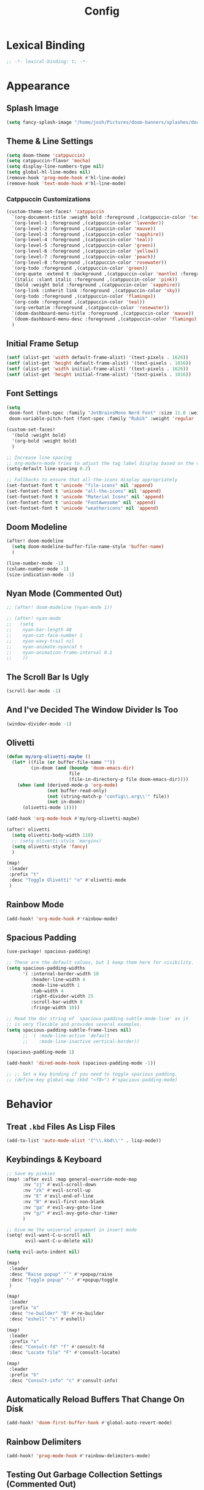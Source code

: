 #+title: Config
#+property: header-args :tangle config.el
#+auto_tangle: t
#+startup: show2levels noindent

* Lexical Binding

#+begin_src emacs-lisp
;; -*- lexical-binding: t; -*-
#+end_src


* Appearance

** Splash Image

#+begin_src emacs-lisp
(setq fancy-splash-image "/home/josh/Pictures/doom-banners/splashes/doom/doom-emacs-white.svg")
#+end_src

** Theme & Line Settings

#+begin_src emacs-lisp
(setq doom-theme 'catppuccin)
(setq catppuccin-flavor 'mocha)
(setq display-line-numbers-type nil)
(setq global-hl-line-modes nil)
(remove-hook 'prog-mode-hook #'hl-line-mode)
(remove-hook 'text-mode-hook #'hl-line-mode)
#+end_src

*** Catppuccin Customizations

 #+begin_src emacs-lisp
(custom-theme-set-faces! 'catppuccin
  `(org-document-title :weight bold :foreground ,(catppuccin-color 'text))
  `(org-level-1 :foreground ,(catppuccin-color 'lavender))
  `(org-level-2 :foreground ,(catppuccin-color 'mauve))
  `(org-level-3 :foreground ,(catppuccin-color 'sapphire))
  `(org-level-4 :foreground ,(catppuccin-color 'teal))
  `(org-level-5 :foreground ,(catppuccin-color 'green))
  `(org-level-6 :foreground ,(catppuccin-color 'yellow))
  `(org-level-7 :foreground ,(catppuccin-color 'peach))
  `(org-level-8 :foreground ,(catppuccin-color 'rosewater))
  `(org-todo :foreground ,(catppuccin-color 'green))
  `(org-quote :extend t :background ,(catppuccin-color 'mantle) :foreground ,(catppuccin-color 'rosewater))
  `(italic :slant italic :foreground ,(catppuccin-color 'pink))
  `(bold :weight bold :foreground ,(catppuccin-color 'sapphire))
  `(org-link :inherit link :foreground ,(catppuccin-color 'sky))
  `(org-todo :foreground ,(catppuccin-color 'flamingo))
  `(org-code :foreground ,(catppuccin-color 'teal))
  `(org-verbatim :foreground ,(catppuccin-color 'rosewater))
  `(doom-dashboard-menu-title :foreground ,(catppuccin-color 'mauve))
  `(doom-dashboard-menu-desc :foreground ,(catppuccin-color 'flamingo))
  )
#+end_src

** Initial Frame Setup

#+begin_src emacs-lisp
(setf (alist-get 'width default-frame-alist) '(text-pixels . 1626))
(setf (alist-get 'height default-frame-alist) '(text-pixels . 1016))
(setf (alist-get 'width initial-frame-alist) '(text-pixels . 1626))
(setf (alist-get 'height initial-frame-alist) '(text-pixels . 1016))
#+end_src

** Font Settings

#+begin_src emacs-lisp
(setq
 doom-font (font-spec :family "JetBrainsMono Nerd Font" :size 11.0 :weight 'demi-bold)
 doom-variable-pitch-font (font-spec :family "Rubik" :weight 'regular :size 12.0))

(custom-set-faces!
  '(bold :weight bold)
  '(org-bold :weight bold)
  )

;; Increase line spacing
;; org-modern-mode tries to adjust the tag label display based on the value of line-spacing. This looks best if line-spacing has a value between 0.1 and 0.4 in the Org buffer. Larger values of line-spacing are not recommended, since Emacs does not center the text vertically
(setq-default line-spacing 0.2)

;; Fallbacks to ensure that all-the-icons display appropriately
(set-fontset-font t 'unicode "file-icons" nil 'append)
(set-fontset-font t 'unicode "all-the-icons" nil 'append)
(set-fontset-font t 'unicode "Material Icons" nil 'append)
(set-fontset-font t 'unicode "FontAwesome" nil 'append)
(set-fontset-font t 'unicode "weathericons" nil 'append)
#+end_src

** Doom Modeline

#+begin_src emacs-lisp
(after! doom-modeline 
  (setq doom-modeline-buffer-file-name-style 'buffer-name)
  )

(line-number-mode -1)
(column-number-mode -1)
(size-indication-mode -1)
#+end_src

** Nyan Mode (Commented Out)

#+begin_src emacs-lisp
;; (after! doom-modeline (nyan-mode 1))

;; (after! nyan-mode
;;   (setq
;;    nyan-bar-length 48
;;    nyan-cat-face-number 1
;;    nyan-wavy-trail nil
;;    nyan-animate-nyancat t
;;    nyan-animation-frame-interval 0.1
;;    ))
#+end_src

** The Scroll Bar Is Ugly

#+begin_src emacs-lisp
(scroll-bar-mode -1)
#+end_src

** And I've Decided The Window Divider Is Too

#+begin_src emacs-lisp
(window-divider-mode -1)
#+end_src

** Olivetti

#+begin_src emacs-lisp
(defun my/org-olivetti-maybe ()
  (let* ((file (or buffer-file-name ""))
         (in-doom (and (boundp 'doom-emacs-dir)
                       file
                       (file-in-directory-p file doom-emacs-dir))))
    (when (and (derived-mode-p 'org-mode)
               (not buffer-read-only)
               (not (string-match-p "config\\.org\\'" file))
               (not in-doom))
      (olivetti-mode 1))))

(add-hook 'org-mode-hook #'my/org-olivetti-maybe)

(after! olivetti
  (setq olivetti-body-width 110)
  ;; (setq olivetti-style 'margins)
  (setq olivetti-style 'fancy)
  )

(map!
 :leader
 :prefix "t"
 :desc "Toggle Olivetti" "o" #'olivetti-mode
 )
#+end_src

** Rainbow Mode

#+begin_src emacs-lisp
(add-hook! 'org-mode-hook #'rainbow-mode)
#+end_src

** Spacious Padding 

#+begin_src emacs-lisp
(use-package! spacious-padding)

;; These are the default values, but I keep them here for visibility.
(setq spacious-padding-widths
      '( :internal-border-width 10
         :header-line-width 4
         :mode-line-width 1
         :tab-width 4
         :right-divider-width 25
         :scroll-bar-width 8
         :fringe-width 10))

;; Read the doc string of `spacious-padding-subtle-mode-line' as it
;; is very flexible and provides several examples.
(setq spacious-padding-subtle-frame-lines nil)
      ;; `( :mode-line-active 'default
      ;;    :mode-line-inactive vertical-border))

(spacious-padding-mode 1)

(add-hook! 'dired-mode-hook (spacious-padding-mode -1))

;; ;; Set a key binding if you need to toggle spacious padding.
;; (define-key global-map (kbd "<f8>") #'spacious-padding-mode)
#+end_src

* Behavior

** Treat =.kbd= Files As Lisp Files

#+begin_src emacs-lisp
(add-to-list 'auto-mode-alist '("\\.kbd\\'" . lisp-mode))
#+end_src

** Keybindings & Keyboard

 #+begin_src emacs-lisp
;; Save my pinkies
(map! :after evil :map general-override-mode-map
      :nv "zj" #'evil-scroll-down
      :nv "zk" #'evil-scroll-up
      :nv "E" #'evil-end-of-line
      :nv "B" #'evil-first-non-blank
      :nv "ga" #'evil-avy-goto-line
      :nv "g/" #'evil-avy-goto-char-timer
      )

;; Give me the universal argument in insert mode
(setq! evil-want-C-u-scroll nil
       evil-want-C-u-delete nil)

(setq evil-auto-indent nil)

(map!
 :leader
 :desc "Raise popup" "`" #'+popup/raise
 :desc "Toggle popup" "-" #'+popup/toggle
 )

(map!
 :leader
 :prefix "o"
 :desc "re-builder" "B" #'re-builder
 :desc "eshell" "s" #'eshell)

(map!
 :leader
 :prefix "s"
 :desc "Consult-fd" "f" #'consult-fd
 :desc "Locate file" "F" #'consult-locate)

(map!
 :leader
 :prefix "h"
 :desc "Consult-info" "c" #'consult-info)
 #+end_src

** Automatically Reload Buffers That Change On Disk

#+begin_src emacs-lisp
(add-hook! 'doom-first-buffer-hook #'global-auto-revert-mode)
#+end_src

** Rainbow Delimiters

#+begin_src emacs-lisp
(add-hook! 'prog-mode-hook #'rainbow-delimiters-mode)
#+end_src

** Testing Out Garbage Collection Settings (Commented Out)

#+begin_src emacs-lisp
;; (setq garbage-collection-messages t) ;; show when garbage collection is happening

;; (setq gc-cons-percentage 0.1)
#+end_src

** WTF Is Electric-Indent-Mode For

#+begin_src emacs-lisp
(add-hook 'text-mode-hook (lambda () (electric-indent-local-mode -1)))
#+end_src

** Will This Stop =ws-butler='s Madness In Org Files?

#+begin_src emacs-lisp
;; (remove-hook 'doom-first-buffer-hook #'ws-butler-global-mode)

;; (after! org
;;   (ws-butler-mode -1))
#+end_src

** Dired

#+begin_src emacs-lisp
;; (dired-hide-details-mode 1)
(map! :after dired :map dired-mode-map
      :n "o" #'dired-do-open
      :n "H" #'dired-do-kill-lines)
#+end_src

** Scrolling

#+begin_src emacs-lisp
(setq scroll-conservatively 5)
(pixel-scroll-precision-mode 1)
#+end_src

** Chinese Stuff (Commented Out)

*** Use Fcitx5

 #+begin_src emacs-lisp
;; (setq fcitx-remote-command "fcitx5-remote")
 #+end_src

*** Fix Pinyin Minibuffer Issues

#+begin_src emacs-lisp
;; Keep Orderless simple; no fancy builders that expand to huge regexps.
;; (after! orderless
;;   (setq orderless-matching-styles
;;         '(orderless-literal orderless-initialism orderless-regexp))

;;   ;; If the Chinese module added a pinyin dispatcher, drop it.
;;   (when (boundp 'orderless-style-dispatchers)
;;     (require 'cl-lib)
;;     (setq orderless-style-dispatchers
;;           (cl-remove-if (lambda (fn)
;;                           (string-match-p "pinyin" (symbol-name fn)))
;;                         orderless-style-dispatchers))))
#+end_src

** Evil-Escape

#+begin_src emacs-lisp
;; (setq evil-escape-key-sequence "jk")
;; (setq evil-escape-unordered-key-sequence t)
#+end_src

** GPTel

#+begin_src emacs-lisp
(after! gptel
  (setq gptel-default-mode 'org-mode)
  (add-hook 'gptel-mode-hook (lambda () (olivetti-mode -1)))
  
  (setq
   gptel-model 'gemini-2.5-flash
   gptel-backend (gptel-make-gemini "Gemini"
                   :key gptel-api-key
                   :stream t))
  
  (add-hook 'gptel-post-response-functions 'gptel-end-of-response)
  )
#+end_src

** Delete To Trash Can

   #+begin_src emacs-lisp
(setq delete-by-moving-to-trash t
      trash-directory "~/.local/share/Trash/files")
#+end_src

** Ace-Window

#+begin_src emacs-lisp
(after! ace-window
  (map!
   :leader
   :prefix "w"
   :desc "Ace-Window" "a" #'ace-window)
  (custom-set-faces!
    '(aw-leading-char-face
      :foreground "#cdd6f4" :background "#f38ba8"
      :weight bold :height 1.5 :box (:line-width 5 :color "#f38ba8")))
  )
#+end_src

** Interactive Window Resizing

#+begin_src emacs-lisp
(after! windresize
  (setq windresize-modifiers
        '((meta)            ; select window
          (meta control)    ; move the up/left border (instead of bottom/right)
          (meta shift)      ; move window while keeping the width/height
          (control)))       ; temporarily negate the increment value
  )

(map! :leader
      :prefix "w"
      :desc "Resize Window" "r" #'windresize)
#+end_src

** Autosave With Super-Save

#+begin_src emacs-lisp
(super-save-mode +1)

(setq
 super-save-auto-save-when-idle t
 super-save-all-buffers t
 super-save-delete-trailing-whitespace nil
 )
(add-to-list 'super-save-triggers 'org-agenda-quit)

;; Turn off default auto-save in favor of super-save
(setq auto-save-default nil)
#+end_src

** Speed Up Which-Key

#+begin_src emacs-lisp
(setq which-key-idle-delay 0.3)
(setq which-key-idle-secondary-delay 0.05)
#+end_src

** Settings For Evil-Surround

#+begin_src emacs-lisp
;; Evil-surround stuff
(after! evil-surround
  (defun evil-surround-source-block ()
    "Wrap selection in source block as input in minibuffer"
    (let ((fname (evil-surround-read-from-minibuffer "Source block type: " "")))
      (cons (format "#+begin_src %s" (or fname ""))
            "#+end_src"))
    )

  ;; This isn't working and I can't for the life of me figure out why
  ;; (defun evil-surround-after-block ()
  ;;   "Read a mode name from the minibuffer and wrap selection an after! block for that mode"
  ;;   (let ((fname (evil-surround-read-from-minibuffer "Mode name: " "")))
  ;;     (cons (format "(after! %s" (or fname ""))
  ;;           ")"))
  ;;   )

  (push '(?\" . ("“" . "”")) evil-surround-pairs-alist)
  (push '(?\' . ("‘" . "’")) evil-surround-pairs-alist)
  (push '(?b . ("*" . "*")) evil-surround-pairs-alist)
  (push '(?* . ("*" . "*")) evil-surround-pairs-alist)
  (push '(?i . ("/" . "/")) evil-surround-pairs-alist)
  (push '(?/ . ("/" . "/")) evil-surround-pairs-alist)
  (push '(?= . ("=" . "=")) evil-surround-pairs-alist)
  (push '(?~ . ("~" . "~")) evil-surround-pairs-alist)
  (push '(?s . evil-surround-source-block) evil-surround-pairs-alist)
  ;; (push '(?a . evil-surround-after-block) evil-surround-pairs-alist)
  )
#+end_src

** Embed Files With Org-Transclusion

#+begin_src emacs-lisp
(after! org-transclusion
  (map! :leader
        :prefix "t"
        :desc "Toggle Org Transclusion" "t" #'org-transclusion-mode)
  (map! :leader
        :prefix "n d"
        :desc "Add Org transclusion" "T" #'org-transclusion-add)
  )

(add-hook 'org-mode-hook #'org-transclusion-mode)
#+end_src

** Make Copy-Paste Sane (V1)
This configuration replicates the "cutlass" behavior from Neovim.

1. Deletions (`d`, `c`, `x` in normal mode) do NOT go to the kill ring.
2. A specific "cut" operation (`x` in visual mode) DOES go to the kill ring.
3. All "yank" (copy) operations continue to go to the kill ring.
4. The Emacs kill-ring is synced with the system clipboard.

#+begin_src emacs-lisp
(after! evil
  ;; This advice intercepts `evil-delete` and changes the register to `_`.
  (defun bb/evil-delete (orig-fn beg end &optional type _ &rest args)
    (apply orig-fn beg end type ?_ args))
  (advice-add 'evil-delete :around 'bb/evil-delete)

  ;; This function first yanks the selection to the kill-ring/clipboard,
  ;; then deletes it. The delete operation will use the black hole register
  ;; because of the advice above, which is exactly what we want.
  (defun custom-yank-and-delete (beg end)
    "Yank the region, then delete it."
    (interactive "r")
    (evil-yank beg end)
    (evil-delete beg end))

  ;; Bind 'x' in visual mode to this new "yank and delete" command.
  (map! :after evil :map general-override-mode-map
        :v "x" #'custom-yank-and-delete)
  )
#+end_src

** Default Shell
Avoid problems from using fish shell, but still allow Emacs terminal emulators to use fish.

#+begin_src emacs-lisp
(setq shell-file-name (executable-find "bash"))
(setq-default vterm-shell "/usr/bin/fish")
(setq-default explicit-shell-file-name "/usr/bin/fish")
#+end_src

** Dirvish

#+begin_src emacs-lisp
(after! dirvish
  (setq! dirvish-quick-access-entries
         `(("h" "~/" "Home")
           ("e" ,user-emacs-directory "Emacs user directory")
           ("o" "~/org/" "Org")
           ("H" "~/.config/hypr/" "hypr")
           ("O" "~/.local/share/omarchy/" "Omarchy")
           ("/" "/" "/")
           ("c" "~/.config/" ".config")
           ("s" "~/stow/" "Stow")
           ("C" "~/code/" "Code")
           ("d" "~/Downloads/" "Downloads")
           ("g" "~/Documents/Geek stuff" "Geek stuff")
           ("D" "~/Documents/" "Documents")
           ("m" "/mnt/" "Mounted drives")
           ("t" "~/.local/share/Trash/files/" "Trash")))
  (setq dirvish-hide-details t)
  (setq dirvish-attributes
        (append
         ;; The order of these attributes is insignificant, they are always
         ;; displayed in the same position.
         '(vc-state subtree-state nerd-icons)
         ;; Other attributes are displayed in the order they appear in this list.
         '(file-size))
        )
  (setq dirvish-override-dired-mode t)
  (setq dirvish-default-layout '(1 0.15 0.5))
  (setq dirvish-layout-recipes '((0 0 0.8) (1 0.15 0.5) (1 0.11 0.7)))
  
  (map! :after dirvish
        :map dirvish-mode-map
        :n "F"   #'dirvish-layout-switch)
  )
#+end_src

*** Stop Dirvish Flashing In Second Frame
From [[https://github.com/alexluigit/dirvish/issues/353][this dirvish github issue]] 

#+begin_src emacs-lisp
(defun dirvish-pre-redisplay-h (window)
  "Record root WINDOW and redisplay sessions in selected frame."
  (when (eq (frame-selected-window) window)
    (setq dirvish--selected-window (frame-selected-window))
    (when-let* ((dv (dirvish-curr))) (setf (dv-root-window dv) window))
    (dirvish--redisplay)))
#+end_src


** Casual

#+begin_src emacs-lisp
(use-package! casual-suite)
(map! :after calc
      :map calc-mode-map
      :n "?" #'casual-calc-tmenu)
(map! :after dired
      :map dired-mode-map
      :n "?" #'casual-dired-tmenu)
(map! :after isearch
      :map isearch-mode-map "C-o" #'casual-isearch-tmenu)
(map! :after ibuffer
      :map ibuffer-mode-map
      :n "?" #'casual-ibuffer-tmenu
      :n "F" #'casual-ibuffer-filter-tmenu
      :n "s" #'casual-ibuffer-sortby-tmenu)
(map! :after info
      :map Info-mode-map
      :n "?" #'casual-info-tmenu)
(map! :after re-builder
      :map reb-mode-map
      :n "?" #'casual-re-builder-tmenu
      :map reb-lisp-mode-map
      :n "?" #'casual-re-builder-tmenu)
;; (map! :map bookmark-bmenu-mode-map "C-o" #'casual-bookmarks-tmenu)
(map! :after org-agenda
      :map org-agenda-mode-map
      :n "?" #'casual-agenda-tmenu)
(map! :map general-override-mode-map "M-g" #'casual-avy-tmenu)
(map! :after symbol-overlay
      :map symbol-overlay-map
      :n "?" #'casual-symbol-overlay-tmenu)
;; (map! :map general-override-mode-map "C-o" #'casual-editkit-main-tmenu)
#+end_src

#+RESULTS:

* Org

** Org Setup

#+begin_src emacs-lisp
(after! org
  (setq org-directory "~/org"
        org-ellipsis " >"
        org-auto-align-tags nil
        org-cycle-separator-lines 1
        org-pretty-entities t
        org-startup-indented t
        org-startup-truncated nil
        org-adapt-indentation t
        org-special-ctrl-a/e nil
        org-M-RET-may-split-line '((item . nil))
        org-fold-catch-invisible-edits 'smart
        org-edit-src-content-indentation 0
        org-src-preserve-indentation t
        org-fontify-quote-and-verse-blocks t
        org-fontify-done-headline nil
        org-fontify-whole-heading-line t
        org-src-fontify-natively t
        org-src-tab-acts-natively t
        org-edit-src-content-indentation 0
        org-hide-emphasis-markers t
        org-startup-with-inline-images t
        org-blank-before-new-entry '((heading . t) (plain-list-item . nil))
        org-archive-location "~/org/--org-archive@@20250917T103324.org::* From %s"
        )
  )
#+end_src

** Org Habits

#+begin_src emacs-lisp
(after! org
  (setq org-habit-preceding-days 14)
  (setq org-habit-following-days 1)
  (setq org-habit-show-habits-only-for-today nil)
  )
#+end_src

** Agenda

*** Org Super Agenda
Items fall into the first group that they fit into according to list order.
=:order= specifies the order a group is displayed in the agenda.

#+begin_src emacs-lisp
(setq org-super-agenda-groups
      '(;; Each group has an implicit boolean OR operator between its selectors.
        ;; (:name "Today"  
        ;;  :time-grid t  
        ;;  :scheduled today
        ;;  :order 0)  
        (:name "Important"
         :priority "A"
         :order 1)
        (:name "Habits"
         :tag "habit"
         :order 4)
        (:name "Routines"
         :file-path "routines"
         :order 4)
        (:name "Fun"
         :tag "fun"
         :order 19)
        (:name "Maybe"
         :tag "maybe"
         :order 20)
        (:name "People"
         :tag "people"
         :order 2)
        (:name "Other Week Tasks"
         :tag "thisweek"
         :order 10)
        (:name "Other Weekend Tasks"
         :tag "weekend"
         :order 10)
        (:name "Waiting"
         :todo "WAIT"
         :order 5)
        (:name "Other"
         :time-grid t
         :scheduled t
         :order 3)
        ;; After the last group, the agenda will display items that didn't
        ;; match any of these groups, with the default order position of 99
        ))

(map! :after org-super-agenda :map org-super-agenda-header-map 
      :desc "Fold node" "f" #'origami-toggle-node
      :desc "Previous line" "k" 'org-agenda-previous-line
      :desc "Next line" "j" 'org-agenda-next-line)

(map! :after org-super-agenda :map org-agenda-mode-map
      "[" #'org-agenda-earlier
      "]" #'org-agenda-later)

;; Automatically fold specific groups in agenda views
;; This isn't working yet
(defvar my/org-super-agenda-auto-show-groups
    '("Calendar" "Today" "Bills" "People" "Waiting" "Important"))

  (defun my/org-super-agenda-origami-fold-default ()
    "Fold certain groups by default in Org Super Agenda buffer."
    (forward-line 3)
    (cl-loop do (origami-forward-toggle-node (current-buffer) (point))
             while (origami-forward-fold-same-level (current-buffer) (point)))
    (--each my/org-super-agenda-auto-show-groups
      (goto-char (point-min))
      (when (re-search-forward (rx-to-string `(seq bol " " ,it)) nil t)
        (origami-show-node (current-buffer) (point)))))

(add-hook! 'org-agenda-mode-hook #'origami-mode)
;; (add-hook! 'org-agenda-finalize-hook #'my/org-super-agenda-origami-fold-default)
(add-hook! 'org-agenda-mode-hook #'org-super-agenda-mode)
#+end_src

*** Agenda Files

#+begin_src emacs-lisp
(setq org-agenda-files (list (concat org-directory "/agenda")))
#+end_src

*** Agenda View Settings
 Some settings taken from [[https:www.youtube.com/watch?v=a_WNtuefREM][this YouTube video]]

#+begin_src emacs-lisp
(after! org-agenda
  (setq org-agenda-start-day "+0d"
        org-agenda-span 'day
        org-agenda-timegrid-use-ampm t
        org-agenda-tags-column 0
        org-agenda-todo-ignore-scheduled 'future
        org-agenda-todo-ignore-deadlines 'far
        org-agenda-skip-deadline-prewarning-if-scheduled t
        org-deadline-warning-days 2
        org-agenda-tags-todo-honor-ignore-options nil
        org-agenda-dim-blocked-tasks nil
        org-agenda-use-tag-inheritance nil
        org-agenda-inhibit-startup t
        org-agenda-ignore-properties '(stats)
        org-agenda-window-setup 'current-window
        org-agenda-restore-windows-after-quit nil
        org-log-done 'time
        org-log-into-drawer t
        org-agenda-include-deadlines t
        org-agenda-breadcrumbs-separator " ❱ "
        org-agenda-todo-keyword-format "%-1s"
        org-agenda-use-time-grid t
        org-agenda-skip-timestamp-if-done t
        org-agenda-skip-scheduled-if-done t
        org-agenda-hide-tags-regexp (regexp-opt '("people" "yiyi" "finances" "key" "open" "project" "meta" "maybe" "weekend" "thisweek" "computer" "agenda" "emacs" "kickish" "linux" "next" "tech" "actualplay" "now" "habit"))
        org-agenda-skip-deadline-if-done t
        org-agenda-show-future-repeats nil
        org-agenda-block-separator nil
        org-agenda-scheduled-leaders '("" "Sched.%2dx: ")
        org-agenda-deadline-leaders '("Deadline:  " "In %3d d.: " "%2d d. ago: ")
        org-agenda-current-time-string "<──────── now"
        org-agenda-time-grid '((today require-timed remove-match) (800 1000 1200 1400 1600 1800 2000) "      " "┈┈┈┈┈┈┈┈┈┈┈┈┈")

        org-agenda-prefix-format
        '((agenda . " %-12:c%?-16t% s")
          (todo . " %?-12c ")
          (tags . " %?-12c ")
          (search . " %?-12:c "))

        org-agenda-custom-commands
        '(
          ("f" "Focused agenda"
           ((agenda ""
                    (
                     (org-deadline-warning-days 0)
                     ;; (org-agenda-overriding-header "Calendar")
                     )))
           ((org-agenda-tag-filter-preset '("-people" "-lowprio" "-calendar" "-habit"))))
          ("w" "This Week"
           ((agenda ""
                    (
                     ;; (org-agenda-overriding-header "Calendar")
                     (org-agenda-time-grid (quote ((today require-timed remove-match) () "      " "┈┈┈┈┈┈┈┈┈┈┈┈┈")))
                     ))
            (org-ql-block '(and (todo) (tags "thisweek") (not (tags "fun")) (not (tags "maybe")))
                          ((org-ql-block-header "\nThis Week")))))
          ("e" "Weekend"
           ((agenda ""
                    (
                     ;; (org-agenda-overriding-header "Calendar")
                     (org-agenda-time-grid (quote ((today require-timed remove-match) () "      " "┈┈┈┈┈┈┈┈┈┈┈┈┈")))
                     ))
            (org-ql-block '(and (todo) (tags "weekend") (not (tags "fun")) (not (tags "maybe")))
                          ((org-ql-block-header "\nWeekend")))))
          ("p" "Planning"
           ((agenda ""
                    (
                     ;; (org-agenda-overriding-header "Calendar")
                     (org-agenda-use-time-grid nil)
                     ))
            (org-ql-block '(and (todo) (tags "thisweek"))
                          ((org-ql-block-header "\nThis Week")))
            (org-ql-block '(and (todo) (tags "weekend"))
                          ((org-ql-block-header "\nWeekend")))
            ))
          ("i" "Inbox"
           ((todo "" ((org-agenda-files '("~/org/agenda/--inbox@@20250814T155838.org"))
                      (org-agenda-overriding-header "Inbox Items")))))
          ("P" "People Tasks"
           ((tags-todo "people")))
          ("F" "Fun"
           ((tags-todo "fun")))
          ("m" "Maybes"
           ((tags-todo "maybe")))
          )

        org-agenda-sorting-strategy '((agenda time-up ts-up urgency-down)
                                      (todo priority-down)
                                      (tags priority-down)
                                      (search category-keep))
        )

  (custom-set-faces!
    `(org-agenda-structure :inherit org-level-2 :foreground ,(catppuccin-color 'lavender))
    `(org-agenda-date :inherit org-level-2 :foreground ,(catppuccin-color 'lavender) :weight bold)
    `(org-agenda-date-weekend-today :inherit org-level-2 :foreground ,(catppuccin-color 'lavender))
    `(org-agenda-date-today :inherit org-level-3 :foreground ,(catppuccin-color 'mauve))
    '(org-scheduled-today :inherit default :foreground nil :weight regular)
    '(org-scheduled :inherit default :foreground nil :weight regular)
    `(org-scheduled-previously :inherit default :weight bold :foreground ,(catppuccin-color 'red))
    `(org-upcoming-deadline :inherit default :foreground ,(catppuccin-color 'peach))
    '(org-agenda-current-time :inherit org-meta-line)
    '(org-time-grid :inherit org-meta-line)
    )
  )
#+end_src

** Org-Protocol

   #+begin_src emacs-lisp
(require 'org-protocol)
(require 'org-web-tools)
#+end_src

** Define Stuck Projects (Commented Out)

#+begin_src emacs-lisp
;; (setq org-stuck-projects
;;       '("TODO=\"PROJ\"&-TODO=\"DONE\"" ("TODO") nil ""))
#+end_src

** Org Font & Appearance Settings

#+begin_src emacs-lisp
(custom-set-faces!
  ;; Font sizes
  '(org-document-title :height 1.5 :weight bold)
  '(org-date :inherit org-meta-line)
  ;; '(org-level-1 :height 1.2 :weight bold)
  ;; '(org-level-2 :height 1.2 :weight bold)
  ;; '(org-level-3 :height 1.2 :weight bold)
  ;; '(org-level-4 :height 1.2 :weight bold)
  ;; '(org-level-5 :height 1.2 :weight bold)
  ;; '(org-level-6 :height 1.2 :weight bold)
  ;; '(org-level-7 :height 1.2 :weight bold)
  ;; '(org-level-8 :height 1.2 :weight bold)
  ;; '(org-indent :height 1.2 :weight bold)
  )
#+end_src

** Org-Capture

#+begin_src emacs-lisp
(after! org-capture
  (add-hook 'org-capture-mode-hook
            (lambda nil
              (setq-local header-line-format nil)))
  (setq org-capture-templates
        '(("t" "Todo" entry (file "~/org/agenda/--inbox@@20250814T155838.org")
           "* TODO %?")
          ("c" "Clipboard Todo" entry (file "~/org/agenda/--inbox@@20250814T155838.org")
           "* TODO %?\n%(string-trim (shell-command-to-string \"wl-paste -n\"))")
          ("o" "bin/org-capture Todo" entry (file "~/org/agenda/--inbox@@20250814T155838.org")
           "* TODO %?\n%(string-trim (shell-command-to-string \"wl-paste -n\"))\n")
          ("e" "Emacs Todo" entry (file "~/org/agenda/--emacs-todos__agenda_emacs@@20250811T110445.org")
           "* TODO %? :emacs:\n")
          ("p" "People Todo" entry (file "~/org/agenda/--yiyi-todos__agenda@@20250814T095858.org")
           "* TODO %? :people:\n")
          ;; Not working fully yet
          ;; ("W" "Web Page (With Content)" plain
          ;;  (file denote-last-path)
          ;;  #'denote-org-capture
          ;;  :immediate-finish nil
          ;;  :kill-buffer t
          ;;  :jump-to-captured t)
          ;; ("w" "Web Page (Link Only)" plain
          ;;  (file denote-last-path)
          ;;  #'denote-org-capture
          ;;  :immediate-finish nil
          ;;  :kill-buffer t
          ;;  :jump-to-captured t)
          ))
  )
#+end_src

*** Old Org-Roam-Capture-Templates To Possibly Reuse

#+begin_src emacs-lisp
  ;; (org-roam-capture-ref-templates
  ;;  '(("W" "Web Page (With Content)" plain
  ;;     "%(org-web-tools--url-as-readable-org \"${ref}\")"
  ;;     :target (file+head "clips/${slug}.org" "#+title: ${title}\n\n")
  ;;     :unnarrowed t)
  ;;    ("w" "Web Page (Link Only)" plain
  ;;     "[[${ref}][${title}]]\n\n%?"
  ;;     :target (file+head "clips/${slug}.org" "#+title: ${title}\n\n")
  ;;     :unnarrowed t)
  ;;    ))
#+end_src

**** Bookmarklets I used with this in Firefox

 #+begin_src java :tangle no
javascript:location.href='org-protocol://capture?template=W&ref='+encodeURIComponent(location.href)+'&title='+encodeURIComponent(document.title)+'&body='+encodeURIComponent(window.getSelection())

javascript:location.href='org-protocol://capture?template=w&ref='+encodeURIComponent(location.href)+'&title='+encodeURIComponent(document.title)+'&body='+encodeURIComponent(window.getSelection())
 #+end_src

** Todo States

#+begin_src emacs-lisp
(setq org-todo-keywords
      '((sequence
         "TODO(t)"
         "WAIT(w)"
         "SOMEDAY(s)"
         "BACKLOG(b)"
         "SCRIPTING(s)"
         "|"
         "DONE(d)"
         "CANCELED(c)"))
      )
#+end_src

** Org-Modern

   #+begin_src emacs-lisp
(after! org-modern
  (setq org-modern-list '((43 . "•")
                          (45 . "•")))
  (setq org-modern-tag nil)
  (setq org-modern-todo nil)
  (setq org-modern-star 'replace)
  ;; (setq org-modern-hide-stars t)
  (setq org-modern-timestamp nil)
  (setq org-modern-block-fringe t)
  )
;; (add-hook! 'org-mode-hook #'adaptive-wrap-prefix-mode)
#+end_src

** Org-Modern-Indent

    #+begin_src emacs-lisp
(use-package! org-modern-indent
  :ensure t
  :config
  :hook
  (org-mode . org-modern-indent-mode)
  )

(set-face-attribute 'fixed-pitch nil :family "JetBrainsMono Nerd Font" :height 1.0)
    #+end_src

** Org Auto Tangle (Commented Out)

#+begin_src emacs-lisp
;; (after! org-auto-tangle
;;   (add-hook 'org-mode 'org-auto-tangle-mode)
;;   (setq org-auto-tangle-default nil))
#+end_src

** Org Appear

#+begin_src emacs-lisp
(add-hook 'org-mode-hook #'org-appear-mode)
#+end_src

** Auto-Update Dynamic Blocks

#+begin_src emacs-lisp
(add-hook! 'before-save-hook #'org-update-all-dblocks)
#+end_src

* Denote

** Denote Base Package

#+begin_src emacs-lisp
(after! denote
  ;; Make Denote links clickable
  (add-hook 'text-mode-hook #'denote-fontify-links-mode-maybe)
  ;; Apply colors to Denote names in Dired
  (add-hook 'dired-mode-hook #'denote-dired-mode)
  (add-hook 'dirvish-setup-hook #'denote-dired-mode)
  (setq denote-directory (expand-file-name "~/org/"))
  (setq denote-file-type 'org)
  (setq denote-dired-directories-include-subdirectories t)
  (setq denote-save-buffers t)
  (setq denote-infer-keywords t)
  (setq denote-sort-keywords t)
  (setq denote-rename-confirmations '(rewrite-front-matter modify-file-name))
  (setq denote-backlinks-display-buffer-action
        (quote ((display-buffer-reuse-window display-buffer-in-side-window)
                (side . right)
                (slot . 99)
                (window-width . 0.3)
                (dedicated . t)
                (preserve-size . (t . t)))))

  ;; Pick dates, where relevant, with Org's advanced interface:
  (setq denote-date-prompt-use-org-read-date t)

  ;; Automatically rename Denote buffers when opening them so that
  ;; instead of their long file name they have, for example, a literal
  ;; "[D]" followed by the file's title.  Read the doc string of
  ;; `denote-rename-buffer-format' for how to modify this.
  (denote-rename-buffer-mode 1)
  )
#+end_src

** Denote Naming Order

#+begin_src emacs-lisp
(setq denote-file-name-components-order '(title keywords signature identifier))

(defun my-denote-rename-all-to-reorder-components ()
  "Call `denote-dired-rename-files' without any prompts.
     In other words, preserve the value of each Denote file name component.

     Use this command if you want to modify the user option
     `denote-file-name-components-order' and then want your files to
     retroactively follow that order."
  (interactive)
  (let ((denote-prompts nil))
    (call-interactively 'denote-dired-rename-files)))
#+end_src

** Denote Faces

#+begin_src emacs-lisp
(custom-set-faces!
  `(denote-faces-date :foreground ,(catppuccin-color 'subtext0))
  `(denote-faces-title :foreground ,(catppuccin-color 'white))
  `(denote-faces-keywords :foreground ,(catppuccin-color 'red))
  `(denote-faces-link :inherit link :foreground ,(catppuccin-color 'blue))
  )
#+end_src

** Denote Keybindings

#+begin_src emacs-lisp
(map! :leader
      (:prefix ("n" . "notes")
               (:prefix ("d" . "denote")
                :desc "Link or create a note" "l" #'denote-link-or-create
                :desc "Add links" "L" #'denote-add-links
                :desc "Link to heading" "h" #'denote-org-link-to-heading
                :desc "Query contents" "q" #'denote-query-contents-link
                :desc "Query filenames" "Q" #'denote-query-filenames-link
                :desc "Backlinks" "b" #'denote-backlinks
                :desc "Denote dired" "D" #'denote-dired
                :desc "Open or create a note" "n" #'denote-open-or-create
                :desc "Goto journal" "j" #'denote-journal-new-or-existing-entry
                :desc "Link or create journal" "J" #'denote-journal-link-or-create-entry
                :desc "Search notes (ripgrep)" "s" #'consult-denote-grep
                :desc "Denote menu" "m" #'denote-menu-list-notes
                :desc "Denote template" "t" #'denote-template
                :desc "Create note using date" "N" #'denote-create-note-using-date
                :desc "Extract subtree" "x" #'denote-org-extract-org-subtree
                :desc "Convert links to denote" "C" #'denote-org-convert-links-to-denote-type
                )))

(map! :leader
      (:prefix ("n" . "notes")
               (:prefix ("d" . "denote")
                        (:prefix ("r" . "rename")
                         :desc "Rename" "r" #'denote-rename-file
                         :desc "Rename keywords" "k" #'denote-rename-file-keywords
                         :desc "Rename title" "t" #'denote-rename-file-title
                         :desc "Rename date" "d" #'denote-rename-file-date
                         :desc "Rename identifier" "i" #'denote-rename-file-identifier
                         :desc "Rename using front matter" "f" #'denote-rename-file-using-front-matter
                         ))))

(map! :leader
      (:prefix ("n" . "notes")
               (:prefix ("d" . "denote")
                        (:prefix ("d" . "dynamic blocks")
                         :desc "Backlinks" "b" #'denote-org-dblock-insert-backlinks
                         :desc "Files" "f" #'denote-org-dblock-insert-files
                         :desc "Links" "l" #'denote-org-dblock-insert-links
                         :desc "Update" "u" #'org-dblock-update
                         :desc "Files as headings" "h" #'org-dblock-insert-files-as-headings
                         ))))

(map! :leader
      :desc "Close other windows" "w D" #'delete-other-windows)
#+end_src

** Denote Menu

#+begin_src emacs-lisp
(after! denote-menu
  (setq
   denote-menu-title-column-width 80
   denote-menu-keywords-column-width 40
   )
  )
(map! :after denote-menu
      :map denote-menu-mode-map
      :nv "dr" #'denote-menu-filter
      :nv "dk" #'denote-menu-filter
      :nv "do" #'denote-menu-filter
      :nv "dc" #'denote-menu-clear-filters
      :nv "de" #'denote-menu-export-to-dired
      )
#+end_src

** Denote Journal

#+begin_src emacs-lisp
(after! denote-journal
  (add-hook 'calendar-mode-hook #'denote-journal-calendar-mode)
  ;; Use the "journal" subdirectory of the `denote-directory'. Set this
  ;; to nil to use the `denote-directory' instead.
  (setq denote-journal-directory
        (expand-file-name "journal" denote-directory))
  ;; Default keyword for new journal entries. It can also be a list of
  ;; strings.
  (setq denote-journal-keyword "journal")
  ;; Read the doc string of `denote-journal-title-format'.
  (setq denote-journal-title-format "%Y-%0m-%0d")
  )
#+end_src

** Denote Consult

#+begin_src emacs-lisp
(after! consult-denote
  (consult-denote-mode 1)
  (setq consult-denote-grep-command #'consult-ripgrep)
  )
(map! :leader
      (:prefix ("n" . "notes")
       (:prefix ("d" . "denote")
       :desc "Consult Denote Find" "f" #'consult-denote-find
       :desc "Consult Denote Grep" "g" #'consult-denote-grep
       )
      ))
#+end_src

** Denote Org

Other commands to mess around with:
- denote-org-dblock-insert-files
- denote-org-dblock-insert-links
- denote-org-dblock-insert-backlinks
- denote-org-dblock-insert-missing-links
- denote-org-dblock-insert-files-as-headings

* Apps

** Sly

#+begin_src emacs-lisp
(map!
 :leader
 :prefix ("S" . "Sly")
 :desc "Sly" "s" #'sly
 :desc "Quit" "q" #'sly-quit-lisp
 )
#+end_src

** Org Magit

#+begin_src emacs-lisp
(add-hook! 'magit-mode-hook (magit-delta-mode +1))
#+end_src

** Org QL

#+begin_src emacs-lisp
(map! :leader
      :prefix "s"
      (:prefix ("q" . "Org QL")
       :desc "Search" "s" #'org-ql-search
       :desc "Sidebar" "b" #'org-ql-view-sidebar
       :desc "View" "v" #'org-ql-view
       :desc "Find" "f" #'org-ql-find
       :desc "Save View" "S" #'org-ql-view-save
       :desc "Delete View" "D" #'org-ql-view-delete
       :desc "Refresh View" "r" #'org-ql-view-refresh
       :desc "Find In Agenda" "a" #'org-ql-find-in-agenda
       :desc "Find In Org Directory" "o" #'org-ql-find-in-org-directory
       ))

(map! :after org-ql
      :map org-ql-view-list-map
      :n [return] #'org-ql-view-switch)
#+end_src

** =nov.el=

#+begin_src emacs-lisp
(add-to-list 'auto-mode-alist '("\\.epub\\'" . nov-mode))
(setq nov-text-width 80)
#+end_src

** Calendar (=calfw=)

#+begin_src emacs-lisp
(map!
 :leader
 :prefix "o"
 :desc "Calendar" "c" #'cfw:open-org-calendar)
#+end_src

** =xclip= For Hyprland Clipboard

#+begin_src emacs-lisp
(use-package! xclip
  :config
  (setq xclip-program "wl-copy")
  (setq xclip-select-enable-clipboard t)
  (setq xclip-mode t)
  (setq xclip-method (quote wl-copy))
  )
#+end_src

** Elfeed

#+begin_src emacs-lisp
(setq rmh-elfeed-org-files '("/home/josh/org/--elfeed-feeds__elfeed@@20250824T113650.org"))

(map!
 :leader
 :prefix "o"
 :desc "Elfeed" "e" #'elfeed)

(add-hook 'elfeed-search-mode-hook #'elfeed-update)

(setq elfeed-goodies/entry-pane-size 0.6)
#+end_src

* Functions

** Logseq Md To Org

#+begin_src emacs-lisp
(defun logseq-md-headings-to-org ()
  "Convert Logseq-style headings to Org headings, removing leading dash and indentation."
  (interactive)
  (goto-char (point-min))
  (while (re-search-forward "^\\s-*\\(-\\s-*\\)?\\(#+\\)\\s-+" nil t)
    (let* ((hashes (match-string 2))
           (stars (make-string (length hashes) ?*)))
      (replace-match (concat stars " ") nil t))))
#+end_src

** Markdown Links To Org

   #+begin_src emacs-lisp
(defun markdown-links-to-org (&optional beg end)
  "Convert [text](url) → [[url][text]] in region or whole buffer.
Also unwrap URLs like {{video https://...}}."
  (interactive (if (use-region-p) (list (region-beginning) (region-end))))
  (save-excursion
    (save-restriction
      (when (and beg end) (narrow-to-region beg end))
      (goto-char (point-min))
      (let ((re "\\[\\([^]\n]+\\)\\](\\([^)\n]+\\))"))
        (while (re-search-forward re nil t)
          (let* ((txt (match-string 1))
                 (url (match-string 2)))
            ;; unwrap {{video ...}}
            (when (string-match "\\`{{video[[:space:]]+\\([^}]+\\)}}\\'" url)
              (setq url (match-string 1 url)))
            (replace-match (concat "[[" url "][" txt "]]") t t)))))))
#+end_src


** Insert Org Pretty Entities Version Of Org Syntax Characters

#+begin_src emacs-lisp
(defun modi/org-entity-get-name (char)
  "Return the entity name for CHAR. For example, return \"ast\" for *."
  (let ((ll (append org-entities-user
                    org-entities))
        e name utf8)
    (catch 'break
      (while ll
        (setq e (pop ll))
        (when (not (stringp e))
          (setq utf8 (nth 6 e))
          (when (string= char utf8)
            (setq name (car e))
            (throw 'break name)))))))

(defun modi/org-insert-org-entity-maybe (&rest args)
  "When the universal prefix C-u is used before entering any character,
    insert the character's `org-entity' name if available.

    If C-u prefix is not used and if `org-entity' name is not available, the
    returned value `entity-name' will be nil."
  ;; It would be fine to use just (this-command-keys) instead of
  ;; (substring (this-command-keys) -1) below in emacs 25+.
  ;; But if the user pressed "C-u *", then
  ;;  - in emacs 24.5, (this-command-keys) would return "^U*", and
  ;;  - in emacs 25.x, (this-command-keys) would return "*".
  ;; But in both versions, (substring (this-command-keys) -1) will return
  ;; "*", which is what we want.
  ;; http://thread.gmane.org/gmane.emacs.orgmode/106974/focus=106996
  (let ((pressed-key (substring (this-command-keys) -1))
        entity-name)
    (when (and (listp args) (eq 4 (car args)))
      (setq entity-name (modi/org-entity-get-name pressed-key))
      (when entity-name
        (setq entity-name (concat "\\" entity-name "{}"))
        (insert entity-name)
        (message (concat "Inserted `org-entity' "
                         (propertize entity-name
                                     'face 'font-lock-function-name-face)
                         " for the symbol "
                         (propertize pressed-key
                                     'face 'font-lock-function-name-face)
                         "."))))
    entity-name))

;; Run `org-self-insert-command' only if `modi/org-insert-org-entity-maybe'
;; returns nil.
(advice-add 'org-self-insert-command :before-until #'modi/org-insert-org-entity-maybe)
#+end_src


** Wayland Emacs Everywhere
From [[https://thanosapollo.org/posts/use-emacs-everywhere/][Emacs Everywhere, even in Wayland | Thanos Apollo]] 

#+begin_src emacs-lisp
(defun thanos/wtype-text (text)
  "Process TEXT for wtype, handling newlines properly."
  (let* ((has-final-newline (string-match-p "\n$" text))
         (lines (split-string text "\n"))
         (last-idx (1- (length lines))))
    (string-join
     (cl-loop for line in lines
              for i from 0
              collect (cond
                       ;; Last line without final newline
                       ((and (= i last-idx) (not has-final-newline))
                        (format "wtype -s 350 \"%s\"" 
                                (replace-regexp-in-string "\"" "\\\\\"" line)))
                       ;; Any other line
                       (t
                        (format "wtype -s 350 \"%s\" && wtype -k Return" 
                                (replace-regexp-in-string "\"" "\\\\\"" line)))))
     " && ")))

(defun thanos/type ()
  "Launch a temporary frame with a clean buffer for typing."
  (interactive)
  (let ((frame (make-frame '((name . "emacs-float")
                             (fullscreen . 0)
                             (undecorated . t)
                             (width . 70)
                             (height . 20))))
        (buf (get-buffer-create "emacs-float")))
    (select-frame frame)
    (switch-to-buffer buf)
    (erase-buffer)
    (org-mode)
    (setq-local header-line-format
                (format " %s to insert text or %s to cancel."
                        (propertize "C-c C-c" 'face 'help-key-binding)
			(propertize "C-c C-k" 'face 'help-key-binding)))
    (local-set-key (kbd "C-c C-k")
		   (lambda () (interactive)
		     (kill-new (buffer-string))
		     (delete-frame)))
    (local-set-key (kbd "C-c C-c")
		   (lambda () (interactive)
		     (start-process-shell-command
		      "wtype" nil
		      (thanos/wtype-text (buffer-string)))
		     (delete-frame)))))
#+end_src
